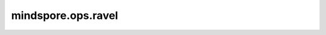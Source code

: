 mindspore.ops.ravel
======================

.. py:method:: mindspore.ops.ravel(x)

    返回一个展开的一维Tensor。

    参数：
        - **x** (Tensor) - 要展开的Tensor。

    返回：
        一维Tensor，含有与输入相同的元素。

    异常：
        - **TypeError** - 如果 `x` 不是Tensor。